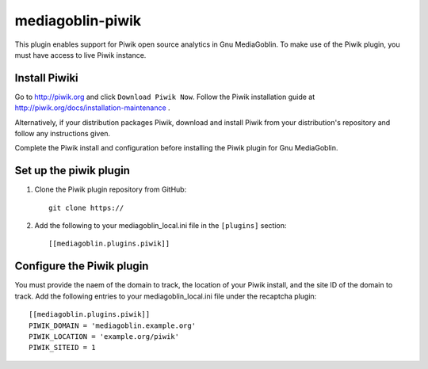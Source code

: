 =====================
mediagoblin-piwik
=====================

This plugin enables support for Piwik open source analytics in Gnu MediaGoblin. To make use of the Piwik plugin, you must have access to live Piwik instance.

Install Piwiki
==========================

Go to http://piwik.org and click ``Download Piwik Now``. Follow the Piwik installation guide at http://piwik.org/docs/installation-maintenance .

Alternatively, if your distribution packages Piwik, download and install Piwik from your distribution's repository and follow any instructions given.

Complete the Piwik install and configuration before installing the Piwik plugin for Gnu MediaGoblin.

Set up the piwik plugin
===========================

1. Clone the Piwik plugin repository from GitHub::

    git clone https://
    
2. Add the following to your mediagoblin_local.ini file in the ``[plugins]`` section::

    [[mediagoblin.plugins.piwik]]

Configure the Piwik plugin
==============================

You must provide the naem of the domain to track, the location of your Piwik install, and the site ID of the domain to track. Add the following entries to your mediagoblin_local.ini file under the recaptcha plugin::

    [[mediagoblin.plugins.piwik]]
    PIWIK_DOMAIN = 'mediagoblin.example.org'
    PIWIK_LOCATION = 'example.org/piwik'
    PIWIK_SITEID = 1

